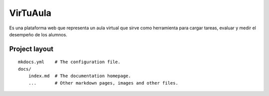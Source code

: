 VirTuAula
=========

Es una plataforma web que representa un aula virtual que sirve como
herramienta para cargar tareas, evaluar y medir el desempeño de los
alumnos.

Project layout
--------------

::

    mkdocs.yml    # The configuration file.
    docs/
        index.md  # The documentation homepage.
        ...       # Other markdown pages, images and other files.

